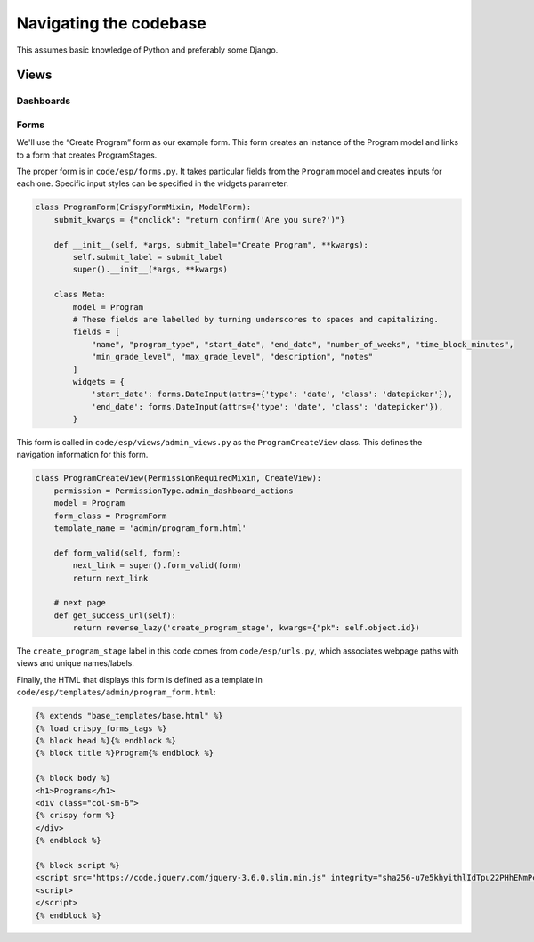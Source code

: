 #######################
Navigating the codebase
#######################

This assumes basic knowledge of Python and preferably some Django.

Views
=====

Dashboards
----------

Forms
-----

We'll use the “Create Program” form as our example form. This form creates an instance of the Program model and links to a form that creates ProgramStages.

The proper form is in ``code/esp/forms.py``. It takes particular fields from the ``Program`` model and creates inputs for each one. Specific input styles can be specified in the widgets parameter.

.. code-block:: python

    class ProgramForm(CrispyFormMixin, ModelForm):
        submit_kwargs = {"onclick": "return confirm('Are you sure?')"}

        def __init__(self, *args, submit_label="Create Program", **kwargs):
            self.submit_label = submit_label
            super().__init__(*args, **kwargs)

        class Meta:
            model = Program
            # These fields are labelled by turning underscores to spaces and capitalizing.
            fields = [
                "name", "program_type", "start_date", "end_date", "number_of_weeks", "time_block_minutes",
                "min_grade_level", "max_grade_level", "description", "notes"
            ]
            widgets = {
                'start_date': forms.DateInput(attrs={'type': 'date', 'class': 'datepicker'}),
                'end_date': forms.DateInput(attrs={'type': 'date', 'class': 'datepicker'}),
            }


This form is called in ``code/esp/views/admin_views.py`` as the ``ProgramCreateView`` class. This defines the navigation information for this form.

.. code-block:: python

    class ProgramCreateView(PermissionRequiredMixin, CreateView):
        permission = PermissionType.admin_dashboard_actions
        model = Program
        form_class = ProgramForm
        template_name = 'admin/program_form.html'

        def form_valid(self, form):
            next_link = super().form_valid(form)
            return next_link

        # next page
        def get_success_url(self):
            return reverse_lazy('create_program_stage', kwargs={"pk": self.object.id})

The ``create_program_stage`` label in this code comes from ``code/esp/urls.py``, which associates webpage paths with views and unique names/labels.

.. code-block:: python
    path('admin/programs/uuid:pk/stages/create/', ProgramStageCreateView.as_view(), name="create_program_stage")

Finally, the HTML that displays this form is defined as a template in ``code/esp/templates/admin/program_form.html``:

.. code-block:: python

    {% extends "base_templates/base.html" %}
    {% load crispy_forms_tags %}
    {% block head %}{% endblock %}
    {% block title %}Program{% endblock %}

    {% block body %}
    <h1>Programs</h1>
    <div class="col-sm-6">
    {% crispy form %}
    </div>
    {% endblock %}

    {% block script %}
    <script src="https://code.jquery.com/jquery-3.6.0.slim.min.js" integrity="sha256-u7e5khyithlIdTpu22PHhENmPcRdFiHRjhAuHcs05RI=" crossorigin="anonymous"></script>
    <script>
    </script>
    {% endblock %}
